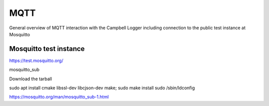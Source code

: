 

MQTT 
====

General overview of MQTT interaction with the Campbell Logger including connection to the public test instance at Mosquitto

Mosquitto test instance
-----------------------

https://test.mosquitto.org/

mosquitto_sub

Download the tarball

sudo apt install cmake libssl-dev libcjson-dev
make; sudo make install
sudo /sbin/ldconfig

https://mosquitto.org/man/mosquitto_sub-1.html
